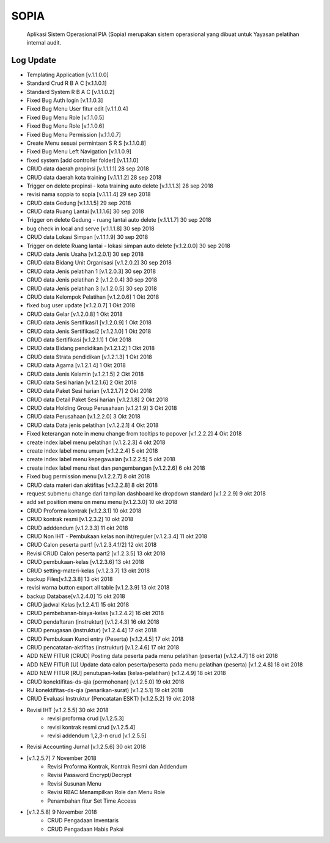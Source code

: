 ============
SOPIA
============
    Aplikasi Sistem Operasional PIA (Sopia) merupakan sistem operasional yang dibuat untuk Yayasan pelatihan internal audit.

Log Update
===============
- Templating Application [v.1.1.0.0]
- Standard Crud R B A C [v.1.1.0.1]
- Standard System R B A C [v.1.1.0.2]
- Fixed Bug Auth login [v.1.1.0.3]
- Fixed Bug Menu User fitur edit [v.1.1.0.4]
- Fixed Bug Menu Role [v.1.1.0.5]
- Fixed Bug Menu Role [v.1.1.0.6]
- Fixed Bug Menu Permission [v.1.1.0.7]
- Create Menu sesuai permintaan S R S [v.1.1.0.8]
- Fixed Bug Menu Left Navigation [v.1.1.0.9]
- fixed system [add controller folder] [v.1.1.1.0]
- CRUD data daerah propinsi [v.1.1.1.1]  28 sep 2018
- CRUD data daerah kota training [v.1.1.1.2]  28 sep 2018
- Trigger on delete propinsi - kota training auto delete [v.1.1.1.3]  28 sep 2018
- revisi nama soppia to sopia [v.1.1.1.4]  29 sep 2018
- CRUD data Gedung [v.1.1.1.5]  29 sep 2018
- CRUD data Ruang Lantai [v.1.1.1.6]  30 sep 2018
- Trigger on delete Gedung - ruang lantai auto delete [v.1.1.1.7] 30 sep 2018
- bug check in local and serve [v.1.1.1.8] 30 sep 2018
- CRUD data Lokasi Simpan [v.1.1.1.9]  30 sep 2018
- Trigger on delete Ruang lantai - lokasi simpan auto delete [v.1.2.0.0] 30 sep 2018
- CRUD data Jenis Usaha [v.1.2.0.1]  30 sep 2018
- CRUD data Bidang Unit Organisasi [v.1.2.0.2]  30 sep 2018
- CRUD data Jenis pelatihan 1 [v.1.2.0.3]  30 sep 2018
- CRUD data Jenis pelatihan 2 [v.1.2.0.4]  30 sep 2018
- CRUD data Jenis pelatihan 3 [v.1.2.0.5]  30 sep 2018
- CRUD data Kelompok Pelatihan [v.1.2.0.6]  1 Okt 2018
- fixed bug user update [v.1.2.0.7] 1 Okt 2018
- CRUD data Gelar  [v.1.2.0.8]  1 Okt 2018
- CRUD data Jenis Sertifikasi1 [v.1.2.0.9]  1 Okt 2018
- CRUD data Jenis Sertifikasi2 [v.1.2.1.0]  1 Okt 2018
- CRUD data Sertifikasi [v.1.2.1.1]  1 Okt 2018
- CRUD data Bidang pendidikan [v.1.2.1.2]  1 Okt 2018
- CRUD data Strata pendidikan [v.1.2.1.3]  1 Okt 2018
- CRUD data Agama [v.1.2.1.4]  1 Okt 2018
- CRUD data Jenis Kelamin [v.1.2.1.5]  2 Okt 2018
- CRUD data Sesi harian [v.1.2.1.6]  2 Okt 2018
- CRUD data Paket Sesi harian [v.1.2.1.7]  2 Okt 2018
- CRUD data Detail Paket Sesi harian [v.1.2.1.8]  2 Okt 2018
- CRUD data Holding Group Perusahaan [v.1.2.1.9]  3 Okt 2018
- CRUD data Perusahaan [v.1.2.2.0]  3 Okt 2018
- CRUD data Data jenis pelatihan [v.1.2.2.1]  4 Okt 2018
- Fixed keterangan note in menu change from tooltips to popover [v.1.2.2.2]  4 Okt 2018
- create index label menu pelatihan [v.1.2.2.3] 4 okt 2018
- create index label menu umum [v.1.2.2.4] 5 okt 2018
- create index label menu kepegawaian [v.1.2.2.5] 5 okt 2018
- create index label menu riset dan pengembangan [v.1.2.2.6] 6 okt 2018
- Fixed bug permission menu [v.1.2.2.7] 8 okt 2018
- CRUD  data materi dan aktifitas [v.1.2.2.8] 8 okt 2018
- request submenu change dari tampilan dashboard ke dropdown standard [v.1.2.2.9] 9 okt 2018
- add set position menu on menu menu [v.1.2.3.0] 10 okt 2018
- CRUD Proforma kontrak [v.1.2.3.1] 10 okt 2018
- CRUD kontrak resmi [v.1.2.3.2] 10 okt 2018
- CRUD adddendum [v.1.2.3.3] 11 okt 2018
- CRUD Non IHT - Pembukaan kelas non iht/reguler [v.1.2.3.4] 11 okt 2018
- CRUD Calon peserta part1 [v.1.2.3.4.1/2] 12 okt 2018
- Revisi CRUD Calon peserta part2 [v.1.2.3.5] 13 okt 2018
- CRUD pembukaan-kelas [v.1.2.3.6] 13 okt 2018
- CRUD setting-materi-kelas [v.1.2.3.7] 13 okt 2018
- backup Files[v.1.2.3.8] 13 okt 2018
- revisi warna button export all table [v.1.2.3.9] 13 okt 2018
- backup Database[v.1.2.4.0] 15 okt 2018
- CRUD jadwal Kelas [v.1.2.4.1] 15 okt 2018
- CRUD pembebanan-biaya-kelas [v.1.2.4.2] 16 okt 2018
- CRUD pendaftaran (instruktur) [v.1.2.4.3] 16 okt 2018
- CRUD penugasan (instruktur) [v.1.2.4.4] 17 okt 2018
- CRUD Pembukaan Kunci entry (Peserta) [v.1.2.4.5] 17 okt 2018
- CRUD pencatatan-aktifitas (instruktur) [v.1.2.4.6] 17 okt 2018
- ADD NEW FITUR [CRUD] Posting data peserta pada menu pelatihan (peserta) [v.1.2.4.7] 18 okt 2018
- ADD NEW FITUR [U] Update data calon peserta/peserta pada menu pelatihan (peserta) [v.1.2.4.8] 18 okt 2018
- ADD NEW FITUR [RU] penutupan-kelas (kelas-pelatihan)  [v.1.2.4.9] 18 okt 2018
- CRUD konektifitas-ds-qia (permohonan) [v.1.2.5.0] 19 okt 2018
- RU konektifitas-ds-qia (penarikan-surat) [v.1.2.5.1]  19 okt 2018
- CRUD Evaluasi Instruktur (Pencatatan ESKT) [v.1.2.5.2]  19 okt 2018
- Revisi IHT [v.1.2.5.5] 30 okt 2018
	- revisi proforma crud [v.1.2.5.3]
	- revisi kontrak resmi crud [v.1.2.5.4]
	- revisi addendum 1,2,3-n crud [v.1.2.5.5]
- Revisi Accounting Jurnal [v.1.2.5.6]  30 okt 2018
- [v.1.2.5.7] 7 November 2018
    - Revisi Proforma Kontrak, Kontrak Resmi dan Addendum
    - Revisi Password Encrypt/Decrypt
    - Revisi Susunan Menu
    - Revisi RBAC Menampilkan Role dan Menu Role
    - Penambahan fitur Set Time Access
- [v.1.2.5.8] 9 November 2018
    - CRUD Pengadaan Inventaris
    - CRUD Pengadaan Habis Pakai
    

